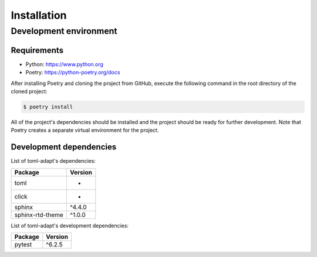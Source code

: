Installation
============

Development environment
-----------------------

Requirements
~~~~~~~~~~~~

- Python: https://www.python.org
- Poetry: https://python-poetry.org/docs

After installing Poetry and cloning the project from GitHub, execute the following command in the root directory of the cloned project:

.. code:: sh

    $ poetry install

All of the project's dependencies should be installed and the project should be ready for further development. Note that Poetry creates a separate virtual environment for the project.

Development dependencies
~~~~~~~~~~~~~~~~~~~~~~~~

List of toml-adapt's dependencies:

+----------------------+----------------------+
| Package              | Version              |
+======================+======================+
| toml                 | *                    |
+----------------------+----------------------+
| click                | *                    |
+----------------------+----------------------+
| sphinx               | ^4.4.0               |
+----------------------+----------------------+
| sphinx-rtd-theme     | ^1.0.0               |
+----------------------+----------------------+

List of toml-adapt's development dependencies:

+----------------+--------------+
| Package        | Version      |
+================+==============+
| pytest         | ^6.2.5       |
+----------------+--------------+